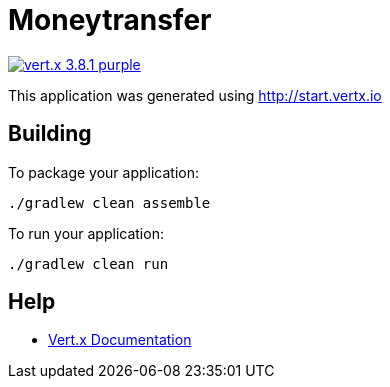 = Moneytransfer

image:https://img.shields.io/badge/vert.x-3.8.1-purple.svg[link="https://vertx.io"]

This application was generated using http://start.vertx.io

== Building

To package your application:
```
./gradlew clean assemble
```

To run your application:
```
./gradlew clean run
```

== Help

* https://vertx.io/docs/[Vert.x Documentation]



